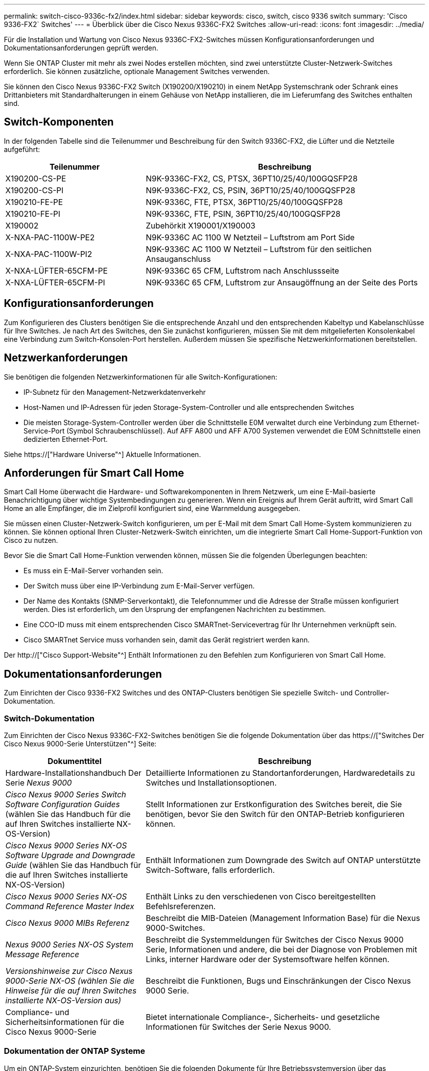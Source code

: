 ---
permalink: switch-cisco-9336c-fx2/index.html 
sidebar: sidebar 
keywords: cisco, switch, cisco 9336 switch 
summary: 'Cisco 9336-FX2` Switches' 
---
= Überblick über die Cisco Nexus 9336C-FX2 Switches
:allow-uri-read: 
:icons: font
:imagesdir: ../media/


[role="lead"]
Für die Installation und Wartung von Cisco Nexus 9336C-FX2-Switches müssen Konfigurationsanforderungen und Dokumentationsanforderungen geprüft werden.

Wenn Sie ONTAP Cluster mit mehr als zwei Nodes erstellen möchten, sind zwei unterstützte Cluster-Netzwerk-Switches erforderlich. Sie können zusätzliche, optionale Management Switches verwenden.

Sie können den Cisco Nexus 9336C-FX2 Switch (X190200/X190210) in einem NetApp Systemschrank oder Schrank eines Drittanbieters mit Standardhalterungen in einem Gehäuse von NetApp installieren, die im Lieferumfang des Switches enthalten sind.



== Switch-Komponenten

In der folgenden Tabelle sind die Teilenummer und Beschreibung für den Switch 9336C-FX2, die Lüfter und die Netzteile aufgeführt:

[cols="1,2"]
|===
| Teilenummer | Beschreibung 


 a| 
X190200-CS-PE
 a| 
N9K-9336C-FX2, CS, PTSX, 36PT10/25/40/100GQSFP28



 a| 
X190200-CS-PI
 a| 
N9K-9336C-FX2, CS, PSIN, 36PT10/25/40/100GQSFP28



 a| 
X190210-FE-PE
 a| 
N9K-9336C, FTE, PTSX, 36PT10/25/40/100GQSFP28



 a| 
X190210-FE-PI
 a| 
N9K-9336C, FTE, PSIN, 36PT10/25/40/100GQSFP28



 a| 
X190002
 a| 
Zubehörkit X190001/X190003



 a| 
X-NXA-PAC-1100W-PE2
 a| 
N9K-9336C AC 1100 W Netzteil – Luftstrom am Port Side



 a| 
X-NXA-PAC-1100W-PI2
 a| 
N9K-9336C AC 1100 W Netzteil – Luftstrom für den seitlichen Ansauganschluss



 a| 
X-NXA-LÜFTER-65CFM-PE
 a| 
N9K-9336C 65 CFM, Luftstrom nach Anschlussseite



 a| 
X-NXA-LÜFTER-65CFM-PI
 a| 
N9K-9336C 65 CFM, Luftstrom zur Ansaugöffnung an der Seite des Ports

|===


== Konfigurationsanforderungen

Zum Konfigurieren des Clusters benötigen Sie die entsprechende Anzahl und den entsprechenden Kabeltyp und Kabelanschlüsse für Ihre Switches. Je nach Art des Switches, den Sie zunächst konfigurieren, müssen Sie mit dem mitgelieferten Konsolenkabel eine Verbindung zum Switch-Konsolen-Port herstellen. Außerdem müssen Sie spezifische Netzwerkinformationen bereitstellen.



== Netzwerkanforderungen

Sie benötigen die folgenden Netzwerkinformationen für alle Switch-Konfigurationen:

* IP-Subnetz für den Management-Netzwerkdatenverkehr
* Host-Namen und IP-Adressen für jeden Storage-System-Controller und alle entsprechenden Switches
* Die meisten Storage-System-Controller werden über die Schnittstelle E0M verwaltet durch eine Verbindung zum Ethernet-Service-Port (Symbol Schraubenschlüssel). Auf AFF A800 und AFF A700 Systemen verwendet die E0M Schnittstelle einen dedizierten Ethernet-Port.


Siehe https://["Hardware Universe"^] Aktuelle Informationen.



== Anforderungen für Smart Call Home

Smart Call Home überwacht die Hardware- und Softwarekomponenten in Ihrem Netzwerk, um eine E-Mail-basierte Benachrichtigung über wichtige Systembedingungen zu generieren. Wenn ein Ereignis auf Ihrem Gerät auftritt, wird Smart Call Home an alle Empfänger, die im Zielprofil konfiguriert sind, eine Warnmeldung ausgegeben.

Sie müssen einen Cluster-Netzwerk-Switch konfigurieren, um per E-Mail mit dem Smart Call Home-System kommunizieren zu können. Sie können optional Ihren Cluster-Netzwerk-Switch einrichten, um die integrierte Smart Call Home-Support-Funktion von Cisco zu nutzen.

Bevor Sie die Smart Call Home-Funktion verwenden können, müssen Sie die folgenden Überlegungen beachten:

* Es muss ein E-Mail-Server vorhanden sein.
* Der Switch muss über eine IP-Verbindung zum E-Mail-Server verfügen.
* Der Name des Kontakts (SNMP-Serverkontakt), die Telefonnummer und die Adresse der Straße müssen konfiguriert werden. Dies ist erforderlich, um den Ursprung der empfangenen Nachrichten zu bestimmen.
* Eine CCO-ID muss mit einem entsprechenden Cisco SMARTnet-Servicevertrag für Ihr Unternehmen verknüpft sein.
* Cisco SMARTnet Service muss vorhanden sein, damit das Gerät registriert werden kann.


Der http://["Cisco Support-Website"^] Enthält Informationen zu den Befehlen zum Konfigurieren von Smart Call Home.



== Dokumentationsanforderungen

Zum Einrichten der Cisco 9336-FX2 Switches und des ONTAP-Clusters benötigen Sie spezielle Switch- und Controller-Dokumentation.



=== Switch-Dokumentation

Zum Einrichten der Cisco Nexus 9336C-FX2-Switches benötigen Sie die folgende Dokumentation über das https://["Switches Der Cisco Nexus 9000-Serie Unterstützen"^] Seite:

[cols="1,2"]
|===
| Dokumenttitel | Beschreibung 


 a| 
Hardware-Installationshandbuch Der Serie _Nexus 9000_
 a| 
Detaillierte Informationen zu Standortanforderungen, Hardwaredetails zu Switches und Installationsoptionen.



 a| 
_Cisco Nexus 9000 Series Switch Software Configuration Guides_ (wählen Sie das Handbuch für die auf Ihren Switches installierte NX-OS-Version)
 a| 
Stellt Informationen zur Erstkonfiguration des Switches bereit, die Sie benötigen, bevor Sie den Switch für den ONTAP-Betrieb konfigurieren können.



 a| 
_Cisco Nexus 9000 Series NX-OS Software Upgrade and Downgrade Guide_ (wählen Sie das Handbuch für die auf Ihren Switches installierte NX-OS-Version)
 a| 
Enthält Informationen zum Downgrade des Switch auf ONTAP unterstützte Switch-Software, falls erforderlich.



 a| 
_Cisco Nexus 9000 Series NX-OS Command Reference Master Index_
 a| 
Enthält Links zu den verschiedenen von Cisco bereitgestellten Befehlsreferenzen.



 a| 
_Cisco Nexus 9000 MIBs Referenz_
 a| 
Beschreibt die MIB-Dateien (Management Information Base) für die Nexus 9000-Switches.



 a| 
_Nexus 9000 Series NX-OS System Message Reference_
 a| 
Beschreibt die Systemmeldungen für Switches der Cisco Nexus 9000 Serie, Informationen und andere, die bei der Diagnose von Problemen mit Links, interner Hardware oder der Systemsoftware helfen können.



 a| 
_Versionshinweise zur Cisco Nexus 9000-Serie NX-OS (wählen Sie die Hinweise für die auf Ihren Switches installierte NX-OS-Version aus)_
 a| 
Beschreibt die Funktionen, Bugs und Einschränkungen der Cisco Nexus 9000 Serie.



 a| 
Compliance- und Sicherheitsinformationen für die Cisco Nexus 9000-Serie
 a| 
Bietet internationale Compliance-, Sicherheits- und gesetzliche Informationen für Switches der Serie Nexus 9000.

|===


=== Dokumentation der ONTAP Systeme

Um ein ONTAP-System einzurichten, benötigen Sie die folgenden Dokumente für Ihre Betriebssystemversion über das https://["ONTAP 9 Dokumentationszentrum"^].

[cols="1,2"]
|===
| Name | Beschreibung 


 a| 
Controller-spezifisch _Installations- und Setup-Anleitung_
 a| 
Beschreibt die Installation von NetApp Hardware.



 a| 
ONTAP-Dokumentation
 a| 
Dieser Service bietet detaillierte Informationen zu allen Aspekten der ONTAP Versionen.



 a| 
https://["Hardware Universe"^]
 a| 
Liefert Informationen zur NetApp Hardwarekonfiguration und -Kompatibilität.

|===


=== Schienensatz und Rack-Dokumentation

Informationen zur Installation eines Cisco 9336-FX2 Switch in einem NetApp Rack finden Sie in der folgenden Hardware-Dokumentation.

[cols="1,2"]
|===
| Name | Beschreibung 


 a| 
https://["42-HE-System-Cabinet, Deep Guide"^]
 a| 
Beschreibt die FRUs, die dem 42U-Systemschrank zugeordnet sind, und bietet Anweisungen für Wartung und FRU-Austausch.



 a| 
link:install-switch-and-passthrough-panel.html["Installation eines Cisco 9336-FX2 Switch in einem NetApp Rack"^]
 a| 
Beschreibt die Installation eines Cisco Nexus 9336C-FX2 Switches in einem NetApp Rack mit vier Pfosten.

|===
